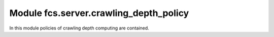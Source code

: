 .. _CrawlingDepthPolicy:

Module fcs.server.crawling_depth_policy
=======================================

In this module policies of crawling depth computing are contained.

.. py:class:: BaseCrawlingDepthPolicy

   This is a base class for concrete crawling depth policy implementations.

   .. py:staticmethod:: calculate_depth()

   Returns crawling depth.

   :return: Crawling depth
   :rtype: int


.. py:class:: IgnoreDepthPolicy


.. py:class:: SimpleCrawlingDepthPolicy

   Depth is computed in accordance with the following rules:
   
   * - new domain
   1) A.com -> *B.com => depth_2 = 0
   2) A.com -> A.com/aaa/ => depth_2 = depth_1 + 1
   3) A.com -> *B.com -> A.com/aaa/ => depth_1 = x, depth_2 = 0, depth_3 = 0

   .. py:staticmethod:: calculate_depth(link=None, source_url=None, depth=None)

   :param string link: address of site for which crawling depth is computed
   :param string source_url: address of site from which link has been retrieved
   :param int depth:
   :return: Crawling depth
   :rtype: int
   :raises ValueError:


.. py:class:: RealDepthCrawlingDepthPolicy

   Depth is computed in accordance with the following rules:
   * - new domain
   1) A.com -> *B.com => depth_2 = 0
   2) A.com -> A.com/aaa/ => depth_2 = depth_1 + 1
   3) A.com -> *B.com -> A.com/aaa/ => depth_1 = x, depth_2 = 0, depth_3 = x + 1

   .. py:staticmethod:: calculate_depth(link=None, link_db=None)

   :param string link:
   :param string link_db:
   :return: Crawling depth
   :rtype: int
   :raises ValueError:

